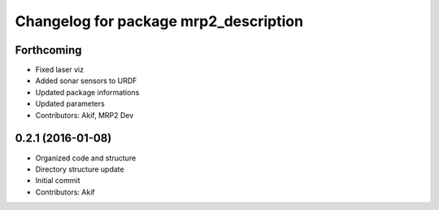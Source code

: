^^^^^^^^^^^^^^^^^^^^^^^^^^^^^^^^^^^^^^
Changelog for package mrp2_description
^^^^^^^^^^^^^^^^^^^^^^^^^^^^^^^^^^^^^^

Forthcoming
-----------
* Fixed laser viz
* Added sonar sensors to URDF
* Updated package informations
* Updated parameters
* Contributors: Akif, MRP2 Dev

0.2.1 (2016-01-08)
------------------
* Organized code and structure
* Directory structure update
* Initial commit
* Contributors: Akif

